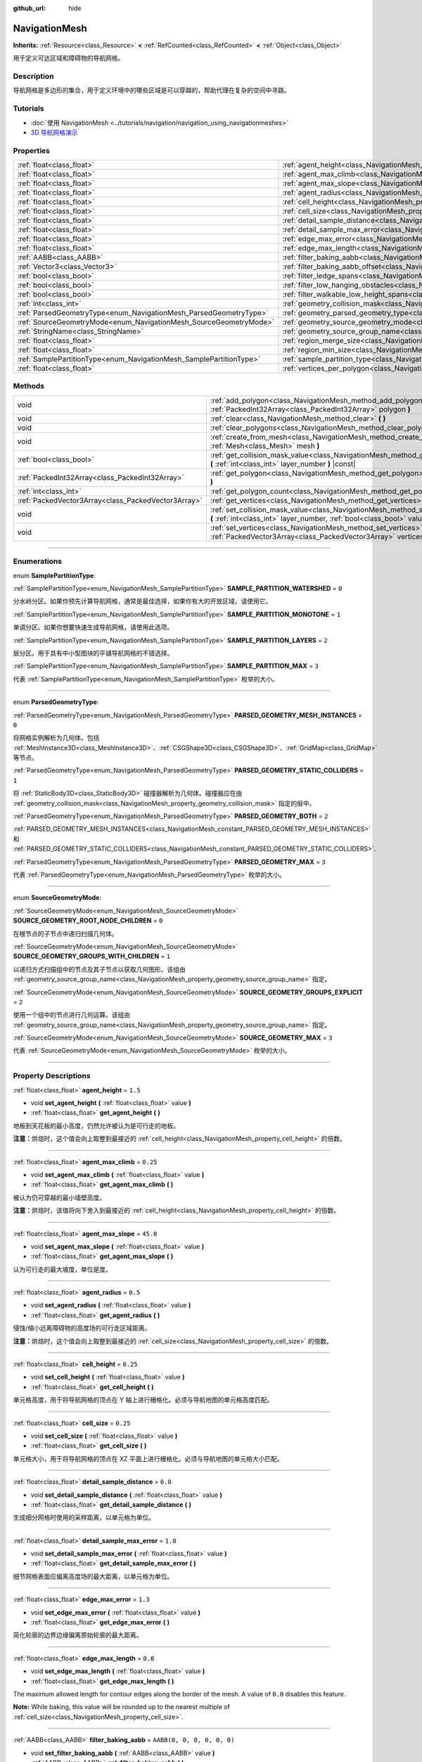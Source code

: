 :github_url: hide

.. DO NOT EDIT THIS FILE!!!
.. Generated automatically from Godot engine sources.
.. Generator: https://github.com/godotengine/godot/tree/master/doc/tools/make_rst.py.
.. XML source: https://github.com/godotengine/godot/tree/master/doc/classes/NavigationMesh.xml.

.. _class_NavigationMesh:

NavigationMesh
==============

**Inherits:** :ref:`Resource<class_Resource>` **<** :ref:`RefCounted<class_RefCounted>` **<** :ref:`Object<class_Object>`

用于定义可达区域和障碍物的导航网格。

.. rst-class:: classref-introduction-group

Description
-----------

导航网格是多边形的集合，用于定义环境中的哪些区域是可以穿越的，帮助代理在复杂的空间中寻路。

.. rst-class:: classref-introduction-group

Tutorials
---------

- :doc:`使用 NavigationMesh <../tutorials/navigation/navigation_using_navigationmeshes>`

- `3D 导航网格演示 <https://godotengine.org/asset-library/asset/124>`__

.. rst-class:: classref-reftable-group

Properties
----------

.. table::
   :widths: auto

   +---------------------------------------------------------------------+---------------------------------------------------------------------------------------------------------+-------------------------------------+
   | :ref:`float<class_float>`                                           | :ref:`agent_height<class_NavigationMesh_property_agent_height>`                                         | ``1.5``                             |
   +---------------------------------------------------------------------+---------------------------------------------------------------------------------------------------------+-------------------------------------+
   | :ref:`float<class_float>`                                           | :ref:`agent_max_climb<class_NavigationMesh_property_agent_max_climb>`                                   | ``0.25``                            |
   +---------------------------------------------------------------------+---------------------------------------------------------------------------------------------------------+-------------------------------------+
   | :ref:`float<class_float>`                                           | :ref:`agent_max_slope<class_NavigationMesh_property_agent_max_slope>`                                   | ``45.0``                            |
   +---------------------------------------------------------------------+---------------------------------------------------------------------------------------------------------+-------------------------------------+
   | :ref:`float<class_float>`                                           | :ref:`agent_radius<class_NavigationMesh_property_agent_radius>`                                         | ``0.5``                             |
   +---------------------------------------------------------------------+---------------------------------------------------------------------------------------------------------+-------------------------------------+
   | :ref:`float<class_float>`                                           | :ref:`cell_height<class_NavigationMesh_property_cell_height>`                                           | ``0.25``                            |
   +---------------------------------------------------------------------+---------------------------------------------------------------------------------------------------------+-------------------------------------+
   | :ref:`float<class_float>`                                           | :ref:`cell_size<class_NavigationMesh_property_cell_size>`                                               | ``0.25``                            |
   +---------------------------------------------------------------------+---------------------------------------------------------------------------------------------------------+-------------------------------------+
   | :ref:`float<class_float>`                                           | :ref:`detail_sample_distance<class_NavigationMesh_property_detail_sample_distance>`                     | ``6.0``                             |
   +---------------------------------------------------------------------+---------------------------------------------------------------------------------------------------------+-------------------------------------+
   | :ref:`float<class_float>`                                           | :ref:`detail_sample_max_error<class_NavigationMesh_property_detail_sample_max_error>`                   | ``1.0``                             |
   +---------------------------------------------------------------------+---------------------------------------------------------------------------------------------------------+-------------------------------------+
   | :ref:`float<class_float>`                                           | :ref:`edge_max_error<class_NavigationMesh_property_edge_max_error>`                                     | ``1.3``                             |
   +---------------------------------------------------------------------+---------------------------------------------------------------------------------------------------------+-------------------------------------+
   | :ref:`float<class_float>`                                           | :ref:`edge_max_length<class_NavigationMesh_property_edge_max_length>`                                   | ``0.0``                             |
   +---------------------------------------------------------------------+---------------------------------------------------------------------------------------------------------+-------------------------------------+
   | :ref:`AABB<class_AABB>`                                             | :ref:`filter_baking_aabb<class_NavigationMesh_property_filter_baking_aabb>`                             | ``AABB(0, 0, 0, 0, 0, 0)``          |
   +---------------------------------------------------------------------+---------------------------------------------------------------------------------------------------------+-------------------------------------+
   | :ref:`Vector3<class_Vector3>`                                       | :ref:`filter_baking_aabb_offset<class_NavigationMesh_property_filter_baking_aabb_offset>`               | ``Vector3(0, 0, 0)``                |
   +---------------------------------------------------------------------+---------------------------------------------------------------------------------------------------------+-------------------------------------+
   | :ref:`bool<class_bool>`                                             | :ref:`filter_ledge_spans<class_NavigationMesh_property_filter_ledge_spans>`                             | ``false``                           |
   +---------------------------------------------------------------------+---------------------------------------------------------------------------------------------------------+-------------------------------------+
   | :ref:`bool<class_bool>`                                             | :ref:`filter_low_hanging_obstacles<class_NavigationMesh_property_filter_low_hanging_obstacles>`         | ``false``                           |
   +---------------------------------------------------------------------+---------------------------------------------------------------------------------------------------------+-------------------------------------+
   | :ref:`bool<class_bool>`                                             | :ref:`filter_walkable_low_height_spans<class_NavigationMesh_property_filter_walkable_low_height_spans>` | ``false``                           |
   +---------------------------------------------------------------------+---------------------------------------------------------------------------------------------------------+-------------------------------------+
   | :ref:`int<class_int>`                                               | :ref:`geometry_collision_mask<class_NavigationMesh_property_geometry_collision_mask>`                   | ``4294967295``                      |
   +---------------------------------------------------------------------+---------------------------------------------------------------------------------------------------------+-------------------------------------+
   | :ref:`ParsedGeometryType<enum_NavigationMesh_ParsedGeometryType>`   | :ref:`geometry_parsed_geometry_type<class_NavigationMesh_property_geometry_parsed_geometry_type>`       | ``0``                               |
   +---------------------------------------------------------------------+---------------------------------------------------------------------------------------------------------+-------------------------------------+
   | :ref:`SourceGeometryMode<enum_NavigationMesh_SourceGeometryMode>`   | :ref:`geometry_source_geometry_mode<class_NavigationMesh_property_geometry_source_geometry_mode>`       | ``0``                               |
   +---------------------------------------------------------------------+---------------------------------------------------------------------------------------------------------+-------------------------------------+
   | :ref:`StringName<class_StringName>`                                 | :ref:`geometry_source_group_name<class_NavigationMesh_property_geometry_source_group_name>`             | ``&"navigation_mesh_source_group"`` |
   +---------------------------------------------------------------------+---------------------------------------------------------------------------------------------------------+-------------------------------------+
   | :ref:`float<class_float>`                                           | :ref:`region_merge_size<class_NavigationMesh_property_region_merge_size>`                               | ``20.0``                            |
   +---------------------------------------------------------------------+---------------------------------------------------------------------------------------------------------+-------------------------------------+
   | :ref:`float<class_float>`                                           | :ref:`region_min_size<class_NavigationMesh_property_region_min_size>`                                   | ``2.0``                             |
   +---------------------------------------------------------------------+---------------------------------------------------------------------------------------------------------+-------------------------------------+
   | :ref:`SamplePartitionType<enum_NavigationMesh_SamplePartitionType>` | :ref:`sample_partition_type<class_NavigationMesh_property_sample_partition_type>`                       | ``0``                               |
   +---------------------------------------------------------------------+---------------------------------------------------------------------------------------------------------+-------------------------------------+
   | :ref:`float<class_float>`                                           | :ref:`vertices_per_polygon<class_NavigationMesh_property_vertices_per_polygon>`                         | ``6.0``                             |
   +---------------------------------------------------------------------+---------------------------------------------------------------------------------------------------------+-------------------------------------+

.. rst-class:: classref-reftable-group

Methods
-------

.. table::
   :widths: auto

   +-----------------------------------------------------+---------------------------------------------------------------------------------------------------------------------------------------------------------------------+
   | void                                                | :ref:`add_polygon<class_NavigationMesh_method_add_polygon>` **(** :ref:`PackedInt32Array<class_PackedInt32Array>` polygon **)**                                     |
   +-----------------------------------------------------+---------------------------------------------------------------------------------------------------------------------------------------------------------------------+
   | void                                                | :ref:`clear<class_NavigationMesh_method_clear>` **(** **)**                                                                                                         |
   +-----------------------------------------------------+---------------------------------------------------------------------------------------------------------------------------------------------------------------------+
   | void                                                | :ref:`clear_polygons<class_NavigationMesh_method_clear_polygons>` **(** **)**                                                                                       |
   +-----------------------------------------------------+---------------------------------------------------------------------------------------------------------------------------------------------------------------------+
   | void                                                | :ref:`create_from_mesh<class_NavigationMesh_method_create_from_mesh>` **(** :ref:`Mesh<class_Mesh>` mesh **)**                                                      |
   +-----------------------------------------------------+---------------------------------------------------------------------------------------------------------------------------------------------------------------------+
   | :ref:`bool<class_bool>`                             | :ref:`get_collision_mask_value<class_NavigationMesh_method_get_collision_mask_value>` **(** :ref:`int<class_int>` layer_number **)** |const|                        |
   +-----------------------------------------------------+---------------------------------------------------------------------------------------------------------------------------------------------------------------------+
   | :ref:`PackedInt32Array<class_PackedInt32Array>`     | :ref:`get_polygon<class_NavigationMesh_method_get_polygon>` **(** :ref:`int<class_int>` idx **)**                                                                   |
   +-----------------------------------------------------+---------------------------------------------------------------------------------------------------------------------------------------------------------------------+
   | :ref:`int<class_int>`                               | :ref:`get_polygon_count<class_NavigationMesh_method_get_polygon_count>` **(** **)** |const|                                                                         |
   +-----------------------------------------------------+---------------------------------------------------------------------------------------------------------------------------------------------------------------------+
   | :ref:`PackedVector3Array<class_PackedVector3Array>` | :ref:`get_vertices<class_NavigationMesh_method_get_vertices>` **(** **)** |const|                                                                                   |
   +-----------------------------------------------------+---------------------------------------------------------------------------------------------------------------------------------------------------------------------+
   | void                                                | :ref:`set_collision_mask_value<class_NavigationMesh_method_set_collision_mask_value>` **(** :ref:`int<class_int>` layer_number, :ref:`bool<class_bool>` value **)** |
   +-----------------------------------------------------+---------------------------------------------------------------------------------------------------------------------------------------------------------------------+
   | void                                                | :ref:`set_vertices<class_NavigationMesh_method_set_vertices>` **(** :ref:`PackedVector3Array<class_PackedVector3Array>` vertices **)**                              |
   +-----------------------------------------------------+---------------------------------------------------------------------------------------------------------------------------------------------------------------------+

.. rst-class:: classref-section-separator

----

.. rst-class:: classref-descriptions-group

Enumerations
------------

.. _enum_NavigationMesh_SamplePartitionType:

.. rst-class:: classref-enumeration

enum **SamplePartitionType**:

.. _class_NavigationMesh_constant_SAMPLE_PARTITION_WATERSHED:

.. rst-class:: classref-enumeration-constant

:ref:`SamplePartitionType<enum_NavigationMesh_SamplePartitionType>` **SAMPLE_PARTITION_WATERSHED** = ``0``

分水岭分区。如果你预先计算导航网格，通常是最佳选择，如果你有大的开放区域，请使用它。

.. _class_NavigationMesh_constant_SAMPLE_PARTITION_MONOTONE:

.. rst-class:: classref-enumeration-constant

:ref:`SamplePartitionType<enum_NavigationMesh_SamplePartitionType>` **SAMPLE_PARTITION_MONOTONE** = ``1``

单调分区。如果你想要快速生成导航网格，请使用此选项。

.. _class_NavigationMesh_constant_SAMPLE_PARTITION_LAYERS:

.. rst-class:: classref-enumeration-constant

:ref:`SamplePartitionType<enum_NavigationMesh_SamplePartitionType>` **SAMPLE_PARTITION_LAYERS** = ``2``

层分区。用于具有中小型图块的平铺导航网格的不错选择。

.. _class_NavigationMesh_constant_SAMPLE_PARTITION_MAX:

.. rst-class:: classref-enumeration-constant

:ref:`SamplePartitionType<enum_NavigationMesh_SamplePartitionType>` **SAMPLE_PARTITION_MAX** = ``3``

代表 :ref:`SamplePartitionType<enum_NavigationMesh_SamplePartitionType>` 枚举的大小。

.. rst-class:: classref-item-separator

----

.. _enum_NavigationMesh_ParsedGeometryType:

.. rst-class:: classref-enumeration

enum **ParsedGeometryType**:

.. _class_NavigationMesh_constant_PARSED_GEOMETRY_MESH_INSTANCES:

.. rst-class:: classref-enumeration-constant

:ref:`ParsedGeometryType<enum_NavigationMesh_ParsedGeometryType>` **PARSED_GEOMETRY_MESH_INSTANCES** = ``0``

将网格实例解析为几何体。包括 :ref:`MeshInstance3D<class_MeshInstance3D>`\ 、\ :ref:`CSGShape3D<class_CSGShape3D>`\ 、\ :ref:`GridMap<class_GridMap>` 等节点。

.. _class_NavigationMesh_constant_PARSED_GEOMETRY_STATIC_COLLIDERS:

.. rst-class:: classref-enumeration-constant

:ref:`ParsedGeometryType<enum_NavigationMesh_ParsedGeometryType>` **PARSED_GEOMETRY_STATIC_COLLIDERS** = ``1``

将 :ref:`StaticBody3D<class_StaticBody3D>` 碰撞器解析为几何体。碰撞器应在由 :ref:`geometry_collision_mask<class_NavigationMesh_property_geometry_collision_mask>` 指定的层中。

.. _class_NavigationMesh_constant_PARSED_GEOMETRY_BOTH:

.. rst-class:: classref-enumeration-constant

:ref:`ParsedGeometryType<enum_NavigationMesh_ParsedGeometryType>` **PARSED_GEOMETRY_BOTH** = ``2``

:ref:`PARSED_GEOMETRY_MESH_INSTANCES<class_NavigationMesh_constant_PARSED_GEOMETRY_MESH_INSTANCES>` 和 :ref:`PARSED_GEOMETRY_STATIC_COLLIDERS<class_NavigationMesh_constant_PARSED_GEOMETRY_STATIC_COLLIDERS>`.

.. _class_NavigationMesh_constant_PARSED_GEOMETRY_MAX:

.. rst-class:: classref-enumeration-constant

:ref:`ParsedGeometryType<enum_NavigationMesh_ParsedGeometryType>` **PARSED_GEOMETRY_MAX** = ``3``

代表 :ref:`ParsedGeometryType<enum_NavigationMesh_ParsedGeometryType>` 枚举的大小。

.. rst-class:: classref-item-separator

----

.. _enum_NavigationMesh_SourceGeometryMode:

.. rst-class:: classref-enumeration

enum **SourceGeometryMode**:

.. _class_NavigationMesh_constant_SOURCE_GEOMETRY_ROOT_NODE_CHILDREN:

.. rst-class:: classref-enumeration-constant

:ref:`SourceGeometryMode<enum_NavigationMesh_SourceGeometryMode>` **SOURCE_GEOMETRY_ROOT_NODE_CHILDREN** = ``0``

在根节点的子节点中递归扫描几何体。

.. _class_NavigationMesh_constant_SOURCE_GEOMETRY_GROUPS_WITH_CHILDREN:

.. rst-class:: classref-enumeration-constant

:ref:`SourceGeometryMode<enum_NavigationMesh_SourceGeometryMode>` **SOURCE_GEOMETRY_GROUPS_WITH_CHILDREN** = ``1``

以递归方式扫描组中的节点及其子节点以获取几何图形。该组由 :ref:`geometry_source_group_name<class_NavigationMesh_property_geometry_source_group_name>` 指定。

.. _class_NavigationMesh_constant_SOURCE_GEOMETRY_GROUPS_EXPLICIT:

.. rst-class:: classref-enumeration-constant

:ref:`SourceGeometryMode<enum_NavigationMesh_SourceGeometryMode>` **SOURCE_GEOMETRY_GROUPS_EXPLICIT** = ``2``

使用一个组中的节点进行几何运算。该组由 :ref:`geometry_source_group_name<class_NavigationMesh_property_geometry_source_group_name>` 指定。

.. _class_NavigationMesh_constant_SOURCE_GEOMETRY_MAX:

.. rst-class:: classref-enumeration-constant

:ref:`SourceGeometryMode<enum_NavigationMesh_SourceGeometryMode>` **SOURCE_GEOMETRY_MAX** = ``3``

代表 :ref:`SourceGeometryMode<enum_NavigationMesh_SourceGeometryMode>` 枚举的大小。

.. rst-class:: classref-section-separator

----

.. rst-class:: classref-descriptions-group

Property Descriptions
---------------------

.. _class_NavigationMesh_property_agent_height:

.. rst-class:: classref-property

:ref:`float<class_float>` **agent_height** = ``1.5``

.. rst-class:: classref-property-setget

- void **set_agent_height** **(** :ref:`float<class_float>` value **)**
- :ref:`float<class_float>` **get_agent_height** **(** **)**

地板到天花板的最小高度，仍然允许被认为是可行走的地板。

\ **注意：**\ 烘焙时，这个值会向上取整到最接近的 :ref:`cell_height<class_NavigationMesh_property_cell_height>` 的倍数。

.. rst-class:: classref-item-separator

----

.. _class_NavigationMesh_property_agent_max_climb:

.. rst-class:: classref-property

:ref:`float<class_float>` **agent_max_climb** = ``0.25``

.. rst-class:: classref-property-setget

- void **set_agent_max_climb** **(** :ref:`float<class_float>` value **)**
- :ref:`float<class_float>` **get_agent_max_climb** **(** **)**

被认为仍可穿越的最小墙壁高度。

\ **注意：**\ 烘焙时，该值将向下舍入到最接近的 :ref:`cell_height<class_NavigationMesh_property_cell_height>` 的倍数。

.. rst-class:: classref-item-separator

----

.. _class_NavigationMesh_property_agent_max_slope:

.. rst-class:: classref-property

:ref:`float<class_float>` **agent_max_slope** = ``45.0``

.. rst-class:: classref-property-setget

- void **set_agent_max_slope** **(** :ref:`float<class_float>` value **)**
- :ref:`float<class_float>` **get_agent_max_slope** **(** **)**

认为可行走的最大坡度，单位是度。

.. rst-class:: classref-item-separator

----

.. _class_NavigationMesh_property_agent_radius:

.. rst-class:: classref-property

:ref:`float<class_float>` **agent_radius** = ``0.5``

.. rst-class:: classref-property-setget

- void **set_agent_radius** **(** :ref:`float<class_float>` value **)**
- :ref:`float<class_float>` **get_agent_radius** **(** **)**

侵蚀/缩小远离障碍物的高度场的可行走区域距离。

\ **注意：**\ 烘焙时，这个值会向上取整到最接近的 :ref:`cell_size<class_NavigationMesh_property_cell_size>` 的倍数。

.. rst-class:: classref-item-separator

----

.. _class_NavigationMesh_property_cell_height:

.. rst-class:: classref-property

:ref:`float<class_float>` **cell_height** = ``0.25``

.. rst-class:: classref-property-setget

- void **set_cell_height** **(** :ref:`float<class_float>` value **)**
- :ref:`float<class_float>` **get_cell_height** **(** **)**

单元格高度，用于将导航网格的顶点在 Y 轴上进行栅格化。必须与导航地图的单元格高度匹配。

.. rst-class:: classref-item-separator

----

.. _class_NavigationMesh_property_cell_size:

.. rst-class:: classref-property

:ref:`float<class_float>` **cell_size** = ``0.25``

.. rst-class:: classref-property-setget

- void **set_cell_size** **(** :ref:`float<class_float>` value **)**
- :ref:`float<class_float>` **get_cell_size** **(** **)**

单元格大小，用于将导航网格的顶点在 XZ 平面上进行栅格化。必须与导航地图的单元格大小匹配。

.. rst-class:: classref-item-separator

----

.. _class_NavigationMesh_property_detail_sample_distance:

.. rst-class:: classref-property

:ref:`float<class_float>` **detail_sample_distance** = ``6.0``

.. rst-class:: classref-property-setget

- void **set_detail_sample_distance** **(** :ref:`float<class_float>` value **)**
- :ref:`float<class_float>` **get_detail_sample_distance** **(** **)**

生成细分网格时使用的采样距离，以单元格为单位。

.. rst-class:: classref-item-separator

----

.. _class_NavigationMesh_property_detail_sample_max_error:

.. rst-class:: classref-property

:ref:`float<class_float>` **detail_sample_max_error** = ``1.0``

.. rst-class:: classref-property-setget

- void **set_detail_sample_max_error** **(** :ref:`float<class_float>` value **)**
- :ref:`float<class_float>` **get_detail_sample_max_error** **(** **)**

细节网格表面应偏离高度场的最大距离，以单元格为单位。

.. rst-class:: classref-item-separator

----

.. _class_NavigationMesh_property_edge_max_error:

.. rst-class:: classref-property

:ref:`float<class_float>` **edge_max_error** = ``1.3``

.. rst-class:: classref-property-setget

- void **set_edge_max_error** **(** :ref:`float<class_float>` value **)**
- :ref:`float<class_float>` **get_edge_max_error** **(** **)**

简化轮廓的边界边缘偏离原始轮廓的最大距离。

.. rst-class:: classref-item-separator

----

.. _class_NavigationMesh_property_edge_max_length:

.. rst-class:: classref-property

:ref:`float<class_float>` **edge_max_length** = ``0.0``

.. rst-class:: classref-property-setget

- void **set_edge_max_length** **(** :ref:`float<class_float>` value **)**
- :ref:`float<class_float>` **get_edge_max_length** **(** **)**

The maximum allowed length for contour edges along the border of the mesh. A value of ``0.0`` disables this feature.

\ **Note:** While baking, this value will be rounded up to the nearest multiple of :ref:`cell_size<class_NavigationMesh_property_cell_size>`.

.. rst-class:: classref-item-separator

----

.. _class_NavigationMesh_property_filter_baking_aabb:

.. rst-class:: classref-property

:ref:`AABB<class_AABB>` **filter_baking_aabb** = ``AABB(0, 0, 0, 0, 0, 0)``

.. rst-class:: classref-property-setget

- void **set_filter_baking_aabb** **(** :ref:`AABB<class_AABB>` value **)**
- :ref:`AABB<class_AABB>` **get_filter_baking_aabb** **(** **)**

如果烘焙 :ref:`AABB<class_AABB>` 存在体积，对该导航网格的烘焙会被限制在其内部区域中。

.. rst-class:: classref-item-separator

----

.. _class_NavigationMesh_property_filter_baking_aabb_offset:

.. rst-class:: classref-property

:ref:`Vector3<class_Vector3>` **filter_baking_aabb_offset** = ``Vector3(0, 0, 0)``

.. rst-class:: classref-property-setget

- void **set_filter_baking_aabb_offset** **(** :ref:`Vector3<class_Vector3>` value **)**
- :ref:`Vector3<class_Vector3>` **get_filter_baking_aabb_offset** **(** **)**

应用于 :ref:`filter_baking_aabb<class_NavigationMesh_property_filter_baking_aabb>` :ref:`AABB<class_AABB>` 的位置偏移量。

.. rst-class:: classref-item-separator

----

.. _class_NavigationMesh_property_filter_ledge_spans:

.. rst-class:: classref-property

:ref:`bool<class_bool>` **filter_ledge_spans** = ``false``

.. rst-class:: classref-property-setget

- void **set_filter_ledge_spans** **(** :ref:`bool<class_bool>` value **)**
- :ref:`bool<class_bool>` **get_filter_ledge_spans** **(** **)**

如果为 ``true``\ ，则标记边缘间的跨度为不可行走。

.. rst-class:: classref-item-separator

----

.. _class_NavigationMesh_property_filter_low_hanging_obstacles:

.. rst-class:: classref-property

:ref:`bool<class_bool>` **filter_low_hanging_obstacles** = ``false``

.. rst-class:: classref-property-setget

- void **set_filter_low_hanging_obstacles** **(** :ref:`bool<class_bool>` value **)**
- :ref:`bool<class_bool>` **get_filter_low_hanging_obstacles** **(** **)**

如果为 ``true``\ ，如果它们的最大值在可行走邻域的 :ref:`agent_max_climb<class_NavigationMesh_property_agent_max_climb>` 内，则将不可行走范围标记为可行走。

.. rst-class:: classref-item-separator

----

.. _class_NavigationMesh_property_filter_walkable_low_height_spans:

.. rst-class:: classref-property

:ref:`bool<class_bool>` **filter_walkable_low_height_spans** = ``false``

.. rst-class:: classref-property-setget

- void **set_filter_walkable_low_height_spans** **(** :ref:`bool<class_bool>` value **)**
- :ref:`bool<class_bool>` **get_filter_walkable_low_height_spans** **(** **)**

如果为 ``true``\ ，如果跨度上方的间隙小于 :ref:`agent_height<class_NavigationMesh_property_agent_height>`\ ，则将可行走范围标记为不可行走。

.. rst-class:: classref-item-separator

----

.. _class_NavigationMesh_property_geometry_collision_mask:

.. rst-class:: classref-property

:ref:`int<class_int>` **geometry_collision_mask** = ``4294967295``

.. rst-class:: classref-property-setget

- void **set_collision_mask** **(** :ref:`int<class_int>` value **)**
- :ref:`int<class_int>` **get_collision_mask** **(** **)**

用于扫描静态碰撞的物理层。

仅在 :ref:`geometry_parsed_geometry_type<class_NavigationMesh_property_geometry_parsed_geometry_type>` 是 :ref:`PARSED_GEOMETRY_STATIC_COLLIDERS<class_NavigationMesh_constant_PARSED_GEOMETRY_STATIC_COLLIDERS>` 或 :ref:`PARSED_GEOMETRY_BOTH<class_NavigationMesh_constant_PARSED_GEOMETRY_BOTH>` 时才使用。

.. rst-class:: classref-item-separator

----

.. _class_NavigationMesh_property_geometry_parsed_geometry_type:

.. rst-class:: classref-property

:ref:`ParsedGeometryType<enum_NavigationMesh_ParsedGeometryType>` **geometry_parsed_geometry_type** = ``0``

.. rst-class:: classref-property-setget

- void **set_parsed_geometry_type** **(** :ref:`ParsedGeometryType<enum_NavigationMesh_ParsedGeometryType>` value **)**
- :ref:`ParsedGeometryType<enum_NavigationMesh_ParsedGeometryType>` **get_parsed_geometry_type** **(** **)**

决定哪种类型的节点可解析为几何图形。可能的取值见 :ref:`ParsedGeometryType<enum_NavigationMesh_ParsedGeometryType>`\ 。

.. rst-class:: classref-item-separator

----

.. _class_NavigationMesh_property_geometry_source_geometry_mode:

.. rst-class:: classref-property

:ref:`SourceGeometryMode<enum_NavigationMesh_SourceGeometryMode>` **geometry_source_geometry_mode** = ``0``

.. rst-class:: classref-property-setget

- void **set_source_geometry_mode** **(** :ref:`SourceGeometryMode<enum_NavigationMesh_SourceGeometryMode>` value **)**
- :ref:`SourceGeometryMode<enum_NavigationMesh_SourceGeometryMode>` **get_source_geometry_mode** **(** **)**

烘焙时使用的几何体的来源。可能的取值见 :ref:`SourceGeometryMode<enum_NavigationMesh_SourceGeometryMode>`\ 。

.. rst-class:: classref-item-separator

----

.. _class_NavigationMesh_property_geometry_source_group_name:

.. rst-class:: classref-property

:ref:`StringName<class_StringName>` **geometry_source_group_name** = ``&"navigation_mesh_source_group"``

.. rst-class:: classref-property-setget

- void **set_source_group_name** **(** :ref:`StringName<class_StringName>` value **)**
- :ref:`StringName<class_StringName>` **get_source_group_name** **(** **)**

分组的名称，会在该分组中扫描几何体。

只有当 :ref:`geometry_source_geometry_mode<class_NavigationMesh_property_geometry_source_geometry_mode>` 是 :ref:`SOURCE_GEOMETRY_GROUPS_WITH_CHILDREN<class_NavigationMesh_constant_SOURCE_GEOMETRY_GROUPS_WITH_CHILDREN>` 或 :ref:`SOURCE_GEOMETRY_GROUPS_EXPLICIT<class_NavigationMesh_constant_SOURCE_GEOMETRY_GROUPS_EXPLICIT>` 时才使用。

.. rst-class:: classref-item-separator

----

.. _class_NavigationMesh_property_region_merge_size:

.. rst-class:: classref-property

:ref:`float<class_float>` **region_merge_size** = ``20.0``

.. rst-class:: classref-property-setget

- void **set_region_merge_size** **(** :ref:`float<class_float>` value **)**
- :ref:`float<class_float>` **get_region_merge_size** **(** **)**

如果可能的话，任何小于这个尺寸的区域将与较大的区域合并。

\ **注意：**\ 这个值将被平方来计算单元格的数量。例如，值为 20 时将把单元格的数量设为 400。

.. rst-class:: classref-item-separator

----

.. _class_NavigationMesh_property_region_min_size:

.. rst-class:: classref-property

:ref:`float<class_float>` **region_min_size** = ``2.0``

.. rst-class:: classref-property-setget

- void **set_region_min_size** **(** :ref:`float<class_float>` value **)**
- :ref:`float<class_float>` **get_region_min_size** **(** **)**

区域被创建所需的最小尺寸。

\ **注意：**\ 该值将被平方，以计算出允许形成孤岛区域的最小单元数。例如，值为 8 时将把单元格的数量设为 64。

.. rst-class:: classref-item-separator

----

.. _class_NavigationMesh_property_sample_partition_type:

.. rst-class:: classref-property

:ref:`SamplePartitionType<enum_NavigationMesh_SamplePartitionType>` **sample_partition_type** = ``0``

.. rst-class:: classref-property-setget

- void **set_sample_partition_type** **(** :ref:`SamplePartitionType<enum_NavigationMesh_SamplePartitionType>` value **)**
- :ref:`SamplePartitionType<enum_NavigationMesh_SamplePartitionType>` **get_sample_partition_type** **(** **)**

创建导航网格多边形单元的分割算法。可能的取值见 :ref:`SamplePartitionType<enum_NavigationMesh_SamplePartitionType>`\ 。

.. rst-class:: classref-item-separator

----

.. _class_NavigationMesh_property_vertices_per_polygon:

.. rst-class:: classref-property

:ref:`float<class_float>` **vertices_per_polygon** = ``6.0``

.. rst-class:: classref-property-setget

- void **set_vertices_per_polygon** **(** :ref:`float<class_float>` value **)**
- :ref:`float<class_float>` **get_vertices_per_polygon** **(** **)**

在轮廓到多边形转换过程中生成的多边形允许的最大顶点数。

.. rst-class:: classref-section-separator

----

.. rst-class:: classref-descriptions-group

Method Descriptions
-------------------

.. _class_NavigationMesh_method_add_polygon:

.. rst-class:: classref-method

void **add_polygon** **(** :ref:`PackedInt32Array<class_PackedInt32Array>` polygon **)**

使用调用 :ref:`get_vertices<class_NavigationMesh_method_get_vertices>` 得到的顶点的索引添加一个多边形。

.. rst-class:: classref-item-separator

----

.. _class_NavigationMesh_method_clear:

.. rst-class:: classref-method

void **clear** **(** **)**

Clears the internal arrays for vertices and polygon indices.

.. rst-class:: classref-item-separator

----

.. _class_NavigationMesh_method_clear_polygons:

.. rst-class:: classref-method

void **clear_polygons** **(** **)**

清除多边形数组，但不清除顶点数组。

.. rst-class:: classref-item-separator

----

.. _class_NavigationMesh_method_create_from_mesh:

.. rst-class:: classref-method

void **create_from_mesh** **(** :ref:`Mesh<class_Mesh>` mesh **)**

通过根据 :ref:`Mesh<class_Mesh>` 设置顶点和索引来初始化导航网格。

\ **注意：**\ 给定的 ``mesh`` 必须是 :ref:`Mesh.PRIMITIVE_TRIANGLES<class_Mesh_constant_PRIMITIVE_TRIANGLES>` 类型，并且有一个索引数组。

.. rst-class:: classref-item-separator

----

.. _class_NavigationMesh_method_get_collision_mask_value:

.. rst-class:: classref-method

:ref:`bool<class_bool>` **get_collision_mask_value** **(** :ref:`int<class_int>` layer_number **)** |const|

返回是否启用了 :ref:`geometry_collision_mask<class_NavigationMesh_property_geometry_collision_mask>` 中的指定层，给定的 ``layer_number`` 在 1 和 32 之间。

.. rst-class:: classref-item-separator

----

.. _class_NavigationMesh_method_get_polygon:

.. rst-class:: classref-method

:ref:`PackedInt32Array<class_PackedInt32Array>` **get_polygon** **(** :ref:`int<class_int>` idx **)**

返回创建多边形的顶点索引，形式为 :ref:`PackedInt32Array<class_PackedInt32Array>`\ 。

.. rst-class:: classref-item-separator

----

.. _class_NavigationMesh_method_get_polygon_count:

.. rst-class:: classref-method

:ref:`int<class_int>` **get_polygon_count** **(** **)** |const|

返回导航网格中的多边形数量。

.. rst-class:: classref-item-separator

----

.. _class_NavigationMesh_method_get_vertices:

.. rst-class:: classref-method

:ref:`PackedVector3Array<class_PackedVector3Array>` **get_vertices** **(** **)** |const|

返回用于创建该多边形的所有顶点，形式为 :ref:`PackedVector3Array<class_PackedVector3Array>`\ 。

.. rst-class:: classref-item-separator

----

.. _class_NavigationMesh_method_set_collision_mask_value:

.. rst-class:: classref-method

void **set_collision_mask_value** **(** :ref:`int<class_int>` layer_number, :ref:`bool<class_bool>` value **)**

根据 ``value`` 启用或禁用 :ref:`geometry_collision_mask<class_NavigationMesh_property_geometry_collision_mask>` 中的指定层，给定的 ``layer_number`` 在 1 和 32 之间。

.. rst-class:: classref-item-separator

----

.. _class_NavigationMesh_method_set_vertices:

.. rst-class:: classref-method

void **set_vertices** **(** :ref:`PackedVector3Array<class_PackedVector3Array>` vertices **)**

设置顶点，可以使用 :ref:`add_polygon<class_NavigationMesh_method_add_polygon>` 方法对其进行索引，创建多边形。

.. |virtual| replace:: :abbr:`virtual (This method should typically be overridden by the user to have any effect.)`
.. |const| replace:: :abbr:`const (This method has no side effects. It doesn't modify any of the instance's member variables.)`
.. |vararg| replace:: :abbr:`vararg (This method accepts any number of arguments after the ones described here.)`
.. |constructor| replace:: :abbr:`constructor (This method is used to construct a type.)`
.. |static| replace:: :abbr:`static (This method doesn't need an instance to be called, so it can be called directly using the class name.)`
.. |operator| replace:: :abbr:`operator (This method describes a valid operator to use with this type as left-hand operand.)`
.. |bitfield| replace:: :abbr:`BitField (This value is an integer composed as a bitmask of the following flags.)`
